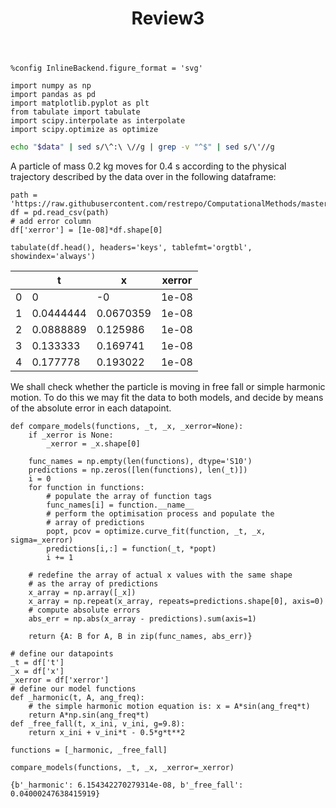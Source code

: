 #+TITLE: Review3

#+begin_src ipython :session asession :results raw drawer :exports both
%config InlineBackend.figure_format = 'svg'

import numpy as np
import pandas as pd
import matplotlib.pyplot as plt
from tabulate import tabulate
import scipy.interpolate as interpolate
import scipy.optimize as optimize
#+end_src

#+RESULTS:
:results:
# Out[15]:
:end:
#+NAME: test_org_post_clean
#+BEGIN_SRC sh :results verbatim :var data="" :results output
echo "$data" | sed s/\^:\ \//g | grep -v "^$" | sed s/\'//g
#+END_SRC

#+RESULTS: test_org_post_clean

A particle of mass 0.2 kg moves for 0.4 s according to the physical trajectory described by the data over in the following dataframe:
#+begin_src ipython :session asession :exports both :results raw drawer :display text/org :post test_org_post_clean(data=*this*)
path = 'https://raw.githubusercontent.com/restrepo/ComputationalMethods/master/data/mvto.csv'
df = pd.read_csv(path)
# add error column
df['xerror'] = [1e-08]*df.shape[0]

tabulate(df.head(), headers='keys', tablefmt='orgtbl', showindex='always')
#+end_src

#+RESULTS:
:results:
# Out[13]:
|    |         t |          x |   xerror |
|----+-----------+------------+----------|
|  0 | 0         | -0         |    1e-08 |
|  1 | 0.0444444 |  0.0670359 |    1e-08 |
|  2 | 0.0888889 |  0.125986  |    1e-08 |
|  3 | 0.133333  |  0.169741  |    1e-08 |
|  4 | 0.177778  |  0.193022  |    1e-08 |
:end:

We shall check whether the particle is moving in free fall or simple harmonic
motion. To do this we may fit the data to both models, and decide by means of
the absolute error in each datapoint.
#+begin_src ipython :session asession :results raw drawer :exports both
def compare_models(functions, _t, _x, _xerror=None):
    if _xerror is None:
        _xerror = _x.shape[0]

    func_names = np.empty(len(functions), dtype='S10')
    predictions = np.zeros([len(functions), len(_t)])
    i = 0
    for function in functions:
        # populate the array of function tags
        func_names[i] = function.__name__
        # perform the optimisation process and populate the
        # array of predictions
        popt, pcov = optimize.curve_fit(function, _t, _x, sigma=_xerror)
        predictions[i,:] = function(_t, *popt)
        i += 1

    # redefine the array of actual x values with the same shape
    # as the array of predictions
    x_array = np.array([_x])
    x_array = np.repeat(x_array, repeats=predictions.shape[0], axis=0)
    # compute absolute errors
    abs_err = np.abs(x_array - predictions).sum(axis=1)

    return {A: B for A, B in zip(func_names, abs_err)}
#+end_src

#+RESULTS:
:results:
# Out[86]:
:end:
#+begin_src ipython :session asession :results raw drawer :exports both
# define our datapoints
_t = df['t']
_x = df['x']
_xerror = df['xerror']
# define our model functions
def _harmonic(t, A, ang_freq):
    # the simple harmonic motion equation is: x = A*sin(ang_freq*t)
    return A*np.sin(ang_freq*t)
def _free_fall(t, x_ini, v_ini, g=9.8):
    return x_ini + v_ini*t - 0.5*g*t**2

functions = [_harmonic, _free_fall]

compare_models(functions, _t, _x, _xerror=_xerror)
#+end_src

#+RESULTS:
:results:
# Out[89]:
: {b'_harmonic': 6.154342270279314e-08, b'_free_fall': 0.04000247638415919}
:end:
